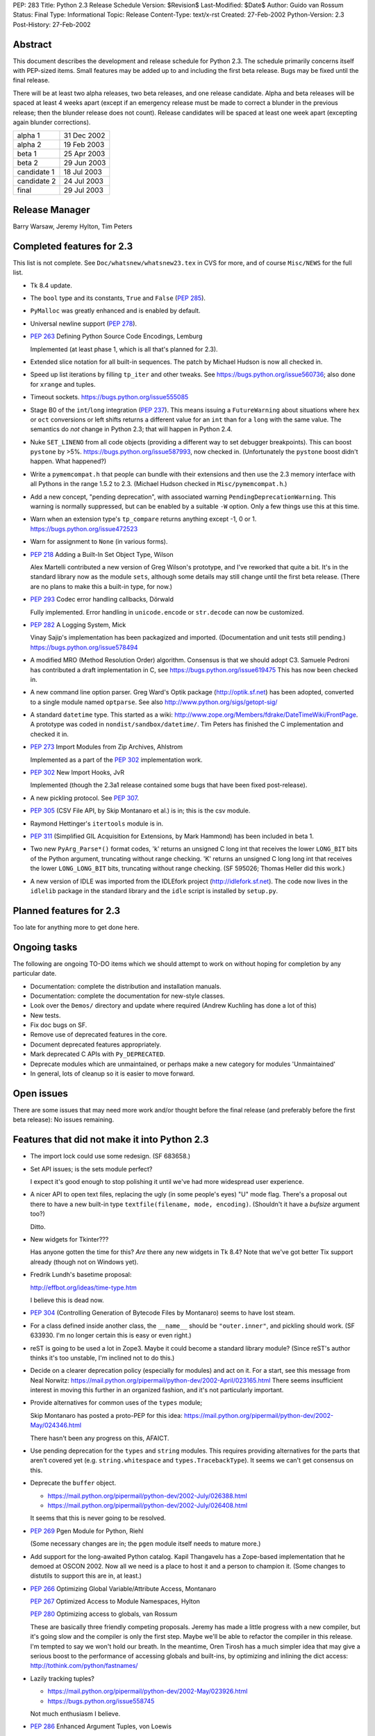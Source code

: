 PEP: 283
Title: Python 2.3 Release Schedule
Version: $Revision$
Last-Modified: $Date$
Author: Guido van Rossum
Status: Final
Type: Informational
Topic: Release
Content-Type: text/x-rst
Created: 27-Feb-2002
Python-Version: 2.3
Post-History: 27-Feb-2002


Abstract
========

This document describes the development and release schedule for
Python 2.3.  The schedule primarily concerns itself with PEP-sized
items.  Small features may be added up to and including the first
beta release.  Bugs may be fixed until the final release.

There will be at least two alpha releases, two beta releases, and
one release candidate.  Alpha and beta releases will be spaced at
least 4 weeks apart (except if an emergency release must be made
to correct a blunder in the previous release; then the blunder
release does not count).  Release candidates will be spaced at
least one week apart (excepting again blunder corrections).

===========  ===========
alpha 1      31 Dec 2002
alpha 2      19 Feb 2003
beta 1       25 Apr 2003
beta 2       29 Jun 2003
candidate 1  18 Jul 2003
candidate 2  24 Jul 2003
final        29 Jul 2003
===========  ===========

Release Manager
===============

Barry Warsaw, Jeremy Hylton, Tim Peters


Completed features for 2.3
==========================

This list is not complete.  See ``Doc/whatsnew/whatsnew23.tex`` in CVS
for more, and of course ``Misc/NEWS`` for the full list.

- Tk 8.4 update.

- The ``bool`` type and its constants, ``True`` and ``False`` (:pep:`285`).

- ``PyMalloc`` was greatly enhanced and is enabled by default.

- Universal newline support (:pep:`278`).

- :pep:`263` Defining Python Source Code Encodings, Lemburg

  Implemented (at least phase 1, which is all that's planned for
  2.3).

- Extended slice notation for all built-in sequences.  The patch
  by Michael Hudson is now all checked in.

- Speed up list iterations by filling ``tp_iter`` and other tweaks.
  See https://bugs.python.org/issue560736; also done for ``xrange`` and
  tuples.

- Timeout sockets.  https://bugs.python.org/issue555085

- Stage B0 of the ``int``/``long`` integration (:pep:`237`).  This means
  issuing a ``FutureWarning`` about situations where ``hex`` or ``oct``
  conversions or left shifts returns a different value for an ``int``
  than for a ``long`` with the same value.  The semantics do *not*
  change in Python 2.3; that will happen in Python 2.4.

- Nuke ``SET_LINENO`` from all code objects (providing a different way
  to set debugger breakpoints).  This can boost ``pystone`` by >5%.
  https://bugs.python.org/issue587993, now checked in.  (Unfortunately
  the ``pystone`` boost didn't happen.  What happened?)

- Write a ``pymemcompat.h`` that people can bundle with their
  extensions and then use the 2.3 memory interface with all
  Pythons in the range 1.5.2 to 2.3.  (Michael Hudson checked in
  ``Misc/pymemcompat.h``.)

- Add a new concept, "pending deprecation", with associated
  warning ``PendingDeprecationWarning``.  This warning is normally
  suppressed, but can be enabled by a suitable ``-W`` option.  Only a
  few things use this at this time.

- Warn when an extension type's ``tp_compare`` returns anything except
  -1, 0 or 1.  https://bugs.python.org/issue472523

- Warn for assignment to ``None`` (in various forms).

- :pep:`218` Adding a Built-In Set Object Type, Wilson

  Alex Martelli contributed a new version of Greg Wilson's
  prototype, and I've reworked that quite a bit.  It's in the
  standard library now as the module ``sets``, although some details
  may still change until the first beta release.  (There are no
  plans to make this a built-in type, for now.)

- :pep:`293` Codec error handling callbacks, Dörwald

  Fully implemented.  Error handling in ``unicode.encode`` or
  ``str.decode`` can now be customized.

- :pep:`282` A Logging System, Mick

  Vinay Sajip's implementation has been packagized and imported.
  (Documentation and unit tests still pending.)
  https://bugs.python.org/issue578494

- A modified MRO (Method Resolution Order) algorithm.  Consensus
  is that we should adopt C3.  Samuele Pedroni has contributed a
  draft implementation in C, see https://bugs.python.org/issue619475
  This has now been checked in.

- A new command line option parser.  Greg Ward's Optik package
  (http://optik.sf.net) has been adopted, converted to a single
  module named ``optparse``.  See also
  http://www.python.org/sigs/getopt-sig/

- A standard ``datetime`` type.  This started as a wiki:
  http://www.zope.org/Members/fdrake/DateTimeWiki/FrontPage.  A
  prototype was coded in ``nondist/sandbox/datetime/``.  Tim Peters
  has finished the C implementation and checked it in.

- :pep:`273` Import Modules from Zip Archives, Ahlstrom

  Implemented as a part of the :pep:`302` implementation work.

- :pep:`302` New Import Hooks, JvR

  Implemented (though the 2.3a1 release contained some bugs that
  have been fixed post-release).

- A new pickling protocol. See :pep:`307`.

- :pep:`305` (CSV File API, by Skip Montanaro et al.) is in; this is
  the csv module.

- Raymond Hettinger's ``itertools`` module is in.

- :pep:`311` (Simplified GIL Acquisition for Extensions, by Mark
  Hammond) has been included in beta 1.

- Two new ``PyArg_Parse*()`` format codes, 'k' returns an unsigned C
  long int that receives the lower ``LONG_BIT`` bits of the Python
  argument, truncating without range checking. 'K' returns an
  unsigned C long long int that receives the lower ``LONG_LONG_BIT``
  bits, truncating without range checking.  (SF 595026; Thomas
  Heller did this work.)

- A new version of IDLE was imported from the IDLEfork project
  (http://idlefork.sf.net).  The code now lives in the ``idlelib``
  package in the standard library and the ``idle`` script is installed
  by ``setup.py``.


Planned features for 2.3
========================

Too late for anything more to get done here.


Ongoing tasks
=============

The following are ongoing TO-DO items which we should attempt to
work on without hoping for completion by any particular date.

- Documentation: complete the distribution and installation
  manuals.

- Documentation: complete the documentation for new-style
  classes.

- Look over the ``Demos/`` directory and update where required (Andrew
  Kuchling has done a lot of this)

- New tests.

- Fix doc bugs on SF.

- Remove use of deprecated features in the core.

- Document deprecated features appropriately.

- Mark deprecated C APIs with ``Py_DEPRECATED``.

- Deprecate modules which are unmaintained, or perhaps make a new
  category for modules 'Unmaintained'

- In general, lots of cleanup so it is easier to move forward.


Open issues
===========

There are some issues that may need more work and/or thought
before the final release (and preferably before the first beta
release):  No issues remaining.


Features that did not make it into Python 2.3
=============================================

- The import lock could use some redesign.  (SF 683658.)

- Set API issues; is the sets module perfect?

  I expect it's good enough to stop polishing it until we've had
  more widespread user experience.

- A nicer API to open text files, replacing the ugly (in some
  people's eyes) "U" mode flag.  There's a proposal out there to
  have a new built-in type ``textfile(filename, mode, encoding)``.
  (Shouldn't it have a *bufsize* argument too?)

  Ditto.

- New widgets for Tkinter???

  Has anyone gotten the time for this?  *Are* there any new
  widgets in Tk 8.4?  Note that we've got better Tix support
  already (though not on Windows yet).

- Fredrik Lundh's basetime proposal:

  http://effbot.org/ideas/time-type.htm

  I believe this is dead now.

- :pep:`304` (Controlling Generation of Bytecode Files by Montanaro)
  seems to have lost steam.

- For a class defined inside another class, the ``__name__`` should be
  ``"outer.inner"``, and pickling should work.  (SF 633930.  I'm no
  longer certain this is easy or even right.)

- reST is going to be used a lot in Zope3.  Maybe it could become
  a standard library module?  (Since reST's author thinks it's too
  unstable, I'm inclined not to do this.)

- Decide on a clearer deprecation policy (especially for modules)
  and act on it.  For a start, see this message from Neal Norwitz:
  https://mail.python.org/pipermail/python-dev/2002-April/023165.html
  There seems insufficient interest in moving this further in an
  organized fashion, and it's not particularly important.

- Provide alternatives for common uses of the ``types`` module;

  Skip Montanaro has posted a proto-PEP for this idea:
  https://mail.python.org/pipermail/python-dev/2002-May/024346.html

  There hasn't been any progress on this, AFAICT.

- Use pending deprecation for the ``types`` and ``string`` modules.  This
  requires providing alternatives for the parts that aren't
  covered yet (e.g. ``string.whitespace`` and ``types.TracebackType``).
  It seems we can't get consensus on this.

- Deprecate the ``buffer`` object.

  - https://mail.python.org/pipermail/python-dev/2002-July/026388.html
  - https://mail.python.org/pipermail/python-dev/2002-July/026408.html

  It seems that this is never going to be resolved.

- :pep:`269` Pgen Module for Python, Riehl

  (Some necessary changes are in; the ``pgen`` module itself needs to
  mature more.)

- Add support for the long-awaited Python catalog.  Kapil
  Thangavelu has a Zope-based implementation that he demoed at
  OSCON 2002.  Now all we need is a place to host it and a person
  to champion it.  (Some changes to distutils to support this are
  in, at least.)

- :pep:`266` Optimizing Global Variable/Attribute Access, Montanaro

  :pep:`267` Optimized Access to Module Namespaces, Hylton

  :pep:`280` Optimizing access to globals, van Rossum

  These are basically three friendly competing proposals.  Jeremy
  has made a little progress with a new compiler, but it's going
  slow and the compiler is only the first step.  Maybe we'll be
  able to refactor the compiler in this release.  I'm tempted to
  say we won't hold our breath.  In the meantime, Oren Tirosh has
  a much simpler idea that may give a serious boost to the
  performance of accessing globals and built-ins, by optimizing
  and inlining the dict access: http://tothink.com/python/fastnames/

- Lazily tracking tuples?

  - https://mail.python.org/pipermail/python-dev/2002-May/023926.html
  - https://bugs.python.org/issue558745

  Not much enthusiasm I believe.

- :pep:`286` Enhanced Argument Tuples, von Loewis

  I haven't had the time to review this thoroughly.  It seems a
  deep optimization hack (also makes better correctness guarantees
  though).

- Make 'as' a keyword.  It has been a pseudo-keyword long enough.
  Too much effort to bother.


Copyright
=========

This document has been placed in the public domain.

